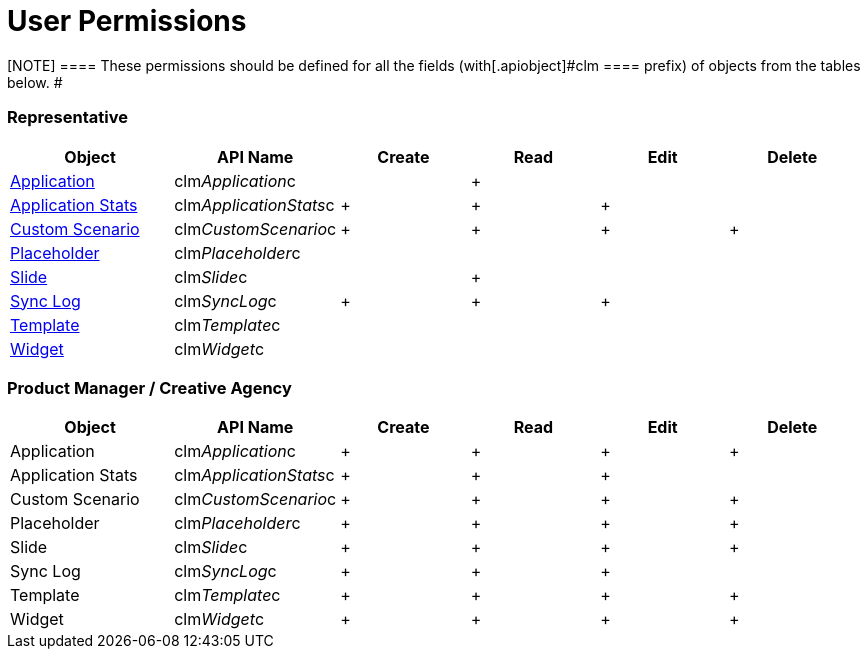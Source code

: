= User Permissions

[NOTE] ==== These permissions should be defined for all the
fields (with[.apiobject]#clm ==== prefix) of objects from the
tables below. #

[[h2_539802811]]
=== Representative 

[width="99%",cols="20%,16%,16%,16%,16%,16%",]
|===
|*Object* |*API Name* |*Create* |*Read* |*Edit* |*Delete*

|link:android/knowledge-base/ct-presenter/clm-scheme/clm-application[Application]
|[.apiobject]#clm__Application__c# | |{plus} | |

|link:android/knowledge-base/ct-presenter/clm-scheme/clm-applicationstats[Application Stats]
|[.apiobject]#clm__ApplicationStats__c# |{plus} |{plus}
|{plus} |

|link:android/knowledge-base/ct-presenter/clm-scheme/clm-customscenario[Custom Scenario]
|[.apiobject]#clm__CustomScenario__c# |{plus} |{plus}
|{plus} |{plus}

|link:android/knowledge-base/ct-presenter/clm-scheme/clm-placeholder[Placeholder]
|[.apiobject]#clm__Placeholder__c# | | | |

|link:android/knowledge-base/ct-presenter/clm-scheme/clm-slide[Slide] |[.apiobject]#clm__Slide__c#
| |{plus} | |

|link:android/sync-log[Sync Log]
|[.apiobject]#clm__SyncLog__c# |{plus} |{plus} |{plus}
|

|link:android/knowledge-base/ct-presenter/clm-scheme/clm-template[Template]
|[.apiobject]#clm__Template__c# | | | |

|link:android/knowledge-base/ct-presenter/clm-scheme/clm-widget[Widget]
|[.apiobject]#clm__Widget__c# | | | |
|===

[[h2_539802811]]
=== Product Manager / Creative Agency 

[width="99%",cols="20%,16%,16%,16%,16%,16%",]
|===
|*Object* |*API Name* |*Create* |*Read* |*Edit* |*Delete*

|Application |[.apiobject]#clm__Application__c# |{plus}
|{plus} |{plus} |{plus}

|Application Stats
|[.apiobject]#clm__ApplicationStats__c# |{plus} |{plus}
|{plus} |

|Custom Scenario |[.apiobject]#clm__CustomScenario__c#
|{plus} |{plus} |{plus} |{plus}

|Placeholder |[.apiobject]#clm__Placeholder__c# |{plus}
|{plus} |{plus} |{plus}

|Slide |[.apiobject]#clm__Slide__c# |{plus} |{plus}
|{plus} |{plus}

|Sync Log |[.apiobject]#clm__SyncLog__c# |{plus} |{plus}
|{plus} |

|Template |[.apiobject]#clm__Template__c# |{plus}
|{plus} |{plus} |{plus}

|Widget |[.apiobject]#clm__Widget__c# |{plus} |{plus}
|{plus} |{plus}
|===


